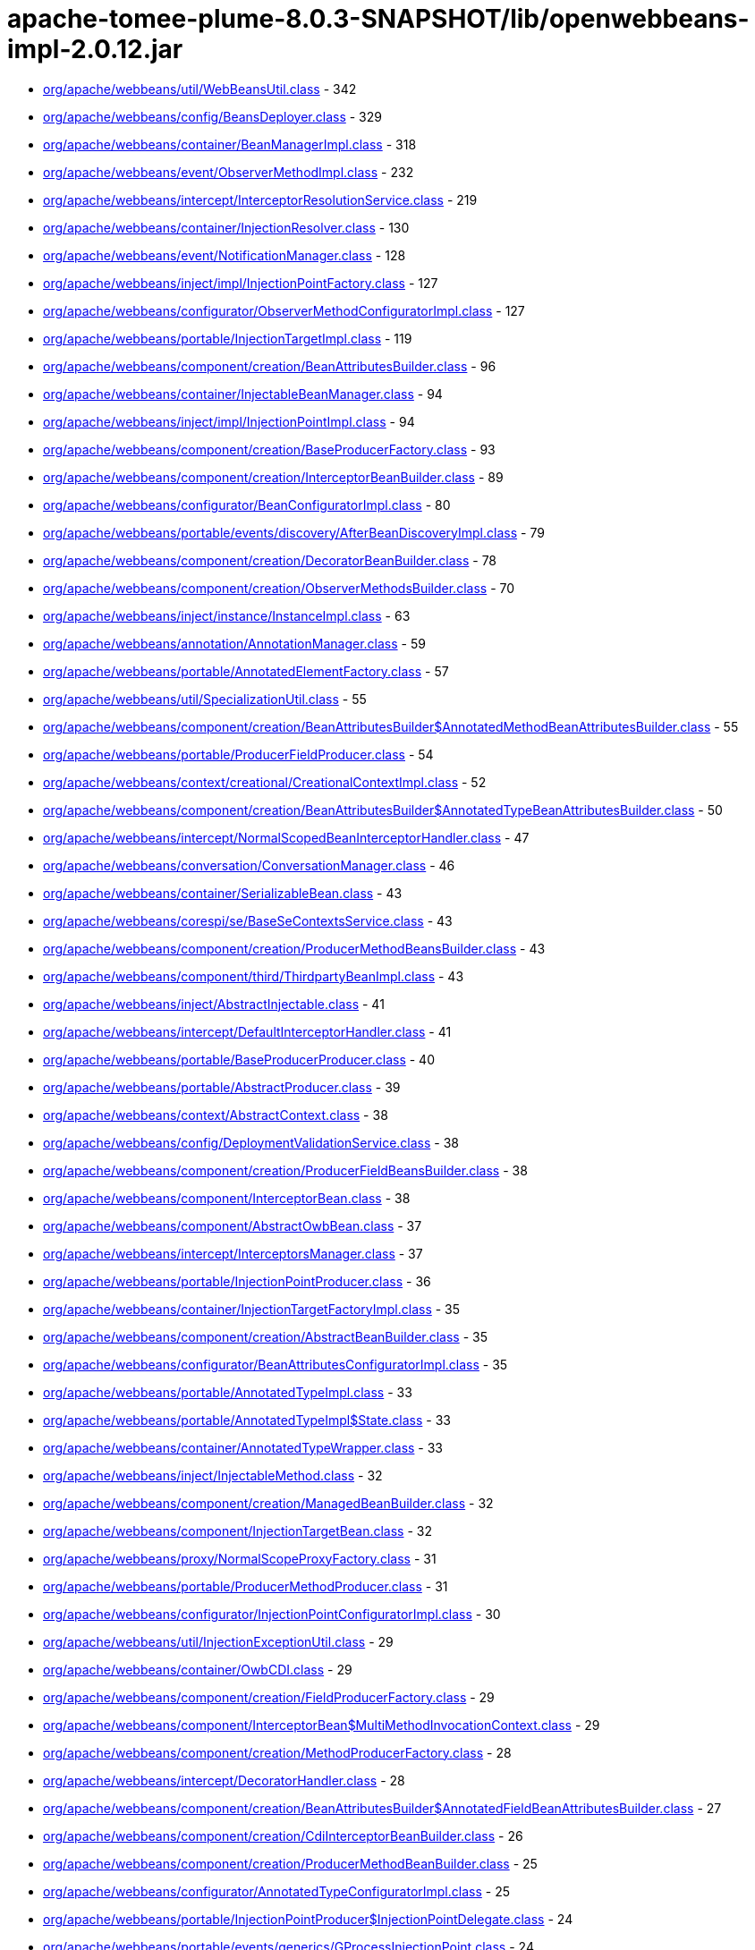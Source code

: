 = apache-tomee-plume-8.0.3-SNAPSHOT/lib/openwebbeans-impl-2.0.12.jar

 - link:org/apache/webbeans/util/WebBeansUtil.adoc[org/apache/webbeans/util/WebBeansUtil.class] - 342
 - link:org/apache/webbeans/config/BeansDeployer.adoc[org/apache/webbeans/config/BeansDeployer.class] - 329
 - link:org/apache/webbeans/container/BeanManagerImpl.adoc[org/apache/webbeans/container/BeanManagerImpl.class] - 318
 - link:org/apache/webbeans/event/ObserverMethodImpl.adoc[org/apache/webbeans/event/ObserverMethodImpl.class] - 232
 - link:org/apache/webbeans/intercept/InterceptorResolutionService.adoc[org/apache/webbeans/intercept/InterceptorResolutionService.class] - 219
 - link:org/apache/webbeans/container/InjectionResolver.adoc[org/apache/webbeans/container/InjectionResolver.class] - 130
 - link:org/apache/webbeans/event/NotificationManager.adoc[org/apache/webbeans/event/NotificationManager.class] - 128
 - link:org/apache/webbeans/inject/impl/InjectionPointFactory.adoc[org/apache/webbeans/inject/impl/InjectionPointFactory.class] - 127
 - link:org/apache/webbeans/configurator/ObserverMethodConfiguratorImpl.adoc[org/apache/webbeans/configurator/ObserverMethodConfiguratorImpl.class] - 127
 - link:org/apache/webbeans/portable/InjectionTargetImpl.adoc[org/apache/webbeans/portable/InjectionTargetImpl.class] - 119
 - link:org/apache/webbeans/component/creation/BeanAttributesBuilder.adoc[org/apache/webbeans/component/creation/BeanAttributesBuilder.class] - 96
 - link:org/apache/webbeans/container/InjectableBeanManager.adoc[org/apache/webbeans/container/InjectableBeanManager.class] - 94
 - link:org/apache/webbeans/inject/impl/InjectionPointImpl.adoc[org/apache/webbeans/inject/impl/InjectionPointImpl.class] - 94
 - link:org/apache/webbeans/component/creation/BaseProducerFactory.adoc[org/apache/webbeans/component/creation/BaseProducerFactory.class] - 93
 - link:org/apache/webbeans/component/creation/InterceptorBeanBuilder.adoc[org/apache/webbeans/component/creation/InterceptorBeanBuilder.class] - 89
 - link:org/apache/webbeans/configurator/BeanConfiguratorImpl.adoc[org/apache/webbeans/configurator/BeanConfiguratorImpl.class] - 80
 - link:org/apache/webbeans/portable/events/discovery/AfterBeanDiscoveryImpl.adoc[org/apache/webbeans/portable/events/discovery/AfterBeanDiscoveryImpl.class] - 79
 - link:org/apache/webbeans/component/creation/DecoratorBeanBuilder.adoc[org/apache/webbeans/component/creation/DecoratorBeanBuilder.class] - 78
 - link:org/apache/webbeans/component/creation/ObserverMethodsBuilder.adoc[org/apache/webbeans/component/creation/ObserverMethodsBuilder.class] - 70
 - link:org/apache/webbeans/inject/instance/InstanceImpl.adoc[org/apache/webbeans/inject/instance/InstanceImpl.class] - 63
 - link:org/apache/webbeans/annotation/AnnotationManager.adoc[org/apache/webbeans/annotation/AnnotationManager.class] - 59
 - link:org/apache/webbeans/portable/AnnotatedElementFactory.adoc[org/apache/webbeans/portable/AnnotatedElementFactory.class] - 57
 - link:org/apache/webbeans/util/SpecializationUtil.adoc[org/apache/webbeans/util/SpecializationUtil.class] - 55
 - link:org/apache/webbeans/component/creation/BeanAttributesBuilder$AnnotatedMethodBeanAttributesBuilder.adoc[org/apache/webbeans/component/creation/BeanAttributesBuilder$AnnotatedMethodBeanAttributesBuilder.class] - 55
 - link:org/apache/webbeans/portable/ProducerFieldProducer.adoc[org/apache/webbeans/portable/ProducerFieldProducer.class] - 54
 - link:org/apache/webbeans/context/creational/CreationalContextImpl.adoc[org/apache/webbeans/context/creational/CreationalContextImpl.class] - 52
 - link:org/apache/webbeans/component/creation/BeanAttributesBuilder$AnnotatedTypeBeanAttributesBuilder.adoc[org/apache/webbeans/component/creation/BeanAttributesBuilder$AnnotatedTypeBeanAttributesBuilder.class] - 50
 - link:org/apache/webbeans/intercept/NormalScopedBeanInterceptorHandler.adoc[org/apache/webbeans/intercept/NormalScopedBeanInterceptorHandler.class] - 47
 - link:org/apache/webbeans/conversation/ConversationManager.adoc[org/apache/webbeans/conversation/ConversationManager.class] - 46
 - link:org/apache/webbeans/container/SerializableBean.adoc[org/apache/webbeans/container/SerializableBean.class] - 43
 - link:org/apache/webbeans/corespi/se/BaseSeContextsService.adoc[org/apache/webbeans/corespi/se/BaseSeContextsService.class] - 43
 - link:org/apache/webbeans/component/creation/ProducerMethodBeansBuilder.adoc[org/apache/webbeans/component/creation/ProducerMethodBeansBuilder.class] - 43
 - link:org/apache/webbeans/component/third/ThirdpartyBeanImpl.adoc[org/apache/webbeans/component/third/ThirdpartyBeanImpl.class] - 43
 - link:org/apache/webbeans/inject/AbstractInjectable.adoc[org/apache/webbeans/inject/AbstractInjectable.class] - 41
 - link:org/apache/webbeans/intercept/DefaultInterceptorHandler.adoc[org/apache/webbeans/intercept/DefaultInterceptorHandler.class] - 41
 - link:org/apache/webbeans/portable/BaseProducerProducer.adoc[org/apache/webbeans/portable/BaseProducerProducer.class] - 40
 - link:org/apache/webbeans/portable/AbstractProducer.adoc[org/apache/webbeans/portable/AbstractProducer.class] - 39
 - link:org/apache/webbeans/context/AbstractContext.adoc[org/apache/webbeans/context/AbstractContext.class] - 38
 - link:org/apache/webbeans/config/DeploymentValidationService.adoc[org/apache/webbeans/config/DeploymentValidationService.class] - 38
 - link:org/apache/webbeans/component/creation/ProducerFieldBeansBuilder.adoc[org/apache/webbeans/component/creation/ProducerFieldBeansBuilder.class] - 38
 - link:org/apache/webbeans/component/InterceptorBean.adoc[org/apache/webbeans/component/InterceptorBean.class] - 38
 - link:org/apache/webbeans/component/AbstractOwbBean.adoc[org/apache/webbeans/component/AbstractOwbBean.class] - 37
 - link:org/apache/webbeans/intercept/InterceptorsManager.adoc[org/apache/webbeans/intercept/InterceptorsManager.class] - 37
 - link:org/apache/webbeans/portable/InjectionPointProducer.adoc[org/apache/webbeans/portable/InjectionPointProducer.class] - 36
 - link:org/apache/webbeans/container/InjectionTargetFactoryImpl.adoc[org/apache/webbeans/container/InjectionTargetFactoryImpl.class] - 35
 - link:org/apache/webbeans/component/creation/AbstractBeanBuilder.adoc[org/apache/webbeans/component/creation/AbstractBeanBuilder.class] - 35
 - link:org/apache/webbeans/configurator/BeanAttributesConfiguratorImpl.adoc[org/apache/webbeans/configurator/BeanAttributesConfiguratorImpl.class] - 35
 - link:org/apache/webbeans/portable/AnnotatedTypeImpl.adoc[org/apache/webbeans/portable/AnnotatedTypeImpl.class] - 33
 - link:org/apache/webbeans/portable/AnnotatedTypeImpl$State.adoc[org/apache/webbeans/portable/AnnotatedTypeImpl$State.class] - 33
 - link:org/apache/webbeans/container/AnnotatedTypeWrapper.adoc[org/apache/webbeans/container/AnnotatedTypeWrapper.class] - 33
 - link:org/apache/webbeans/inject/InjectableMethod.adoc[org/apache/webbeans/inject/InjectableMethod.class] - 32
 - link:org/apache/webbeans/component/creation/ManagedBeanBuilder.adoc[org/apache/webbeans/component/creation/ManagedBeanBuilder.class] - 32
 - link:org/apache/webbeans/component/InjectionTargetBean.adoc[org/apache/webbeans/component/InjectionTargetBean.class] - 32
 - link:org/apache/webbeans/proxy/NormalScopeProxyFactory.adoc[org/apache/webbeans/proxy/NormalScopeProxyFactory.class] - 31
 - link:org/apache/webbeans/portable/ProducerMethodProducer.adoc[org/apache/webbeans/portable/ProducerMethodProducer.class] - 31
 - link:org/apache/webbeans/configurator/InjectionPointConfiguratorImpl.adoc[org/apache/webbeans/configurator/InjectionPointConfiguratorImpl.class] - 30
 - link:org/apache/webbeans/util/InjectionExceptionUtil.adoc[org/apache/webbeans/util/InjectionExceptionUtil.class] - 29
 - link:org/apache/webbeans/container/OwbCDI.adoc[org/apache/webbeans/container/OwbCDI.class] - 29
 - link:org/apache/webbeans/component/creation/FieldProducerFactory.adoc[org/apache/webbeans/component/creation/FieldProducerFactory.class] - 29
 - link:org/apache/webbeans/component/InterceptorBean$MultiMethodInvocationContext.adoc[org/apache/webbeans/component/InterceptorBean$MultiMethodInvocationContext.class] - 29
 - link:org/apache/webbeans/component/creation/MethodProducerFactory.adoc[org/apache/webbeans/component/creation/MethodProducerFactory.class] - 28
 - link:org/apache/webbeans/intercept/DecoratorHandler.adoc[org/apache/webbeans/intercept/DecoratorHandler.class] - 28
 - link:org/apache/webbeans/component/creation/BeanAttributesBuilder$AnnotatedFieldBeanAttributesBuilder.adoc[org/apache/webbeans/component/creation/BeanAttributesBuilder$AnnotatedFieldBeanAttributesBuilder.class] - 27
 - link:org/apache/webbeans/component/creation/CdiInterceptorBeanBuilder.adoc[org/apache/webbeans/component/creation/CdiInterceptorBeanBuilder.class] - 26
 - link:org/apache/webbeans/component/creation/ProducerMethodBeanBuilder.adoc[org/apache/webbeans/component/creation/ProducerMethodBeanBuilder.class] - 25
 - link:org/apache/webbeans/configurator/AnnotatedTypeConfiguratorImpl.adoc[org/apache/webbeans/configurator/AnnotatedTypeConfiguratorImpl.class] - 25
 - link:org/apache/webbeans/portable/InjectionPointProducer$InjectionPointDelegate.adoc[org/apache/webbeans/portable/InjectionPointProducer$InjectionPointDelegate.class] - 24
 - link:org/apache/webbeans/portable/events/generics/GProcessInjectionPoint.adoc[org/apache/webbeans/portable/events/generics/GProcessInjectionPoint.class] - 24
 - link:org/apache/webbeans/portable/EventProducer.adoc[org/apache/webbeans/portable/EventProducer.class] - 24
 - link:org/apache/webbeans/inject/instance/InstanceImpl$InstanceInjectionPoint.adoc[org/apache/webbeans/inject/instance/InstanceImpl$InstanceInjectionPoint.class] - 24
 - link:org/apache/webbeans/component/ManagedBean.adoc[org/apache/webbeans/component/ManagedBean.class] - 23
 - link:org/apache/webbeans/context/CustomPassivatingContextImpl.adoc[org/apache/webbeans/context/CustomPassivatingContextImpl.class] - 22
 - link:org/apache/webbeans/portable/events/ProcessObserverMethodImpl.adoc[org/apache/webbeans/portable/events/ProcessObserverMethodImpl.class] - 22
 - link:org/apache/webbeans/portable/events/discovery/BeforeBeanDiscoveryImpl.adoc[org/apache/webbeans/portable/events/discovery/BeforeBeanDiscoveryImpl.class] - 22
 - link:org/apache/webbeans/intercept/LifecycleInterceptorInvocationContext.adoc[org/apache/webbeans/intercept/LifecycleInterceptorInvocationContext.class] - 22
 - link:org/apache/webbeans/event/EventImpl.adoc[org/apache/webbeans/event/EventImpl.class] - 21
 - link:org/apache/webbeans/intercept/InterceptorResolutionService$BusinessMethodInterceptorInfo.adoc[org/apache/webbeans/intercept/InterceptorResolutionService$BusinessMethodInterceptorInfo.class] - 21
 - link:org/apache/webbeans/util/AnnotationUtil.adoc[org/apache/webbeans/util/AnnotationUtil.class] - 20
 - link:org/apache/webbeans/portable/events/ProcessBeanAttributesImpl.adoc[org/apache/webbeans/portable/events/ProcessBeanAttributesImpl.class] - 19
 - link:org/apache/webbeans/portable/InstanceProducer.adoc[org/apache/webbeans/portable/InstanceProducer.class] - 18
 - link:org/apache/webbeans/portable/AbstractDecoratorInjectionTarget.adoc[org/apache/webbeans/portable/AbstractDecoratorInjectionTarget.class] - 18
 - link:org/apache/webbeans/portable/LazyInterceptorDefinedInjectionTarget.adoc[org/apache/webbeans/portable/LazyInterceptorDefinedInjectionTarget.class] - 18
 - link:org/apache/webbeans/container/BeanCacheKey.adoc[org/apache/webbeans/container/BeanCacheKey.class] - 18
 - link:org/apache/webbeans/component/BeanAttributesImpl.adoc[org/apache/webbeans/component/BeanAttributesImpl.class] - 18
 - link:org/apache/webbeans/component/AbstractProducerBean.adoc[org/apache/webbeans/component/AbstractProducerBean.class] - 18
 - link:org/apache/webbeans/intercept/InterceptorInvocationContext.adoc[org/apache/webbeans/intercept/InterceptorInvocationContext.class] - 18
 - link:org/apache/webbeans/portable/AnnotatedConstructorImpl.adoc[org/apache/webbeans/portable/AnnotatedConstructorImpl.class] - 17
 - link:org/apache/webbeans/component/creation/AbstractProducerBeanBuilder.adoc[org/apache/webbeans/component/creation/AbstractProducerBeanBuilder.class] - 17
 - link:org/apache/webbeans/component/creation/ResourceProducerFactory.adoc[org/apache/webbeans/component/creation/ResourceProducerFactory.class] - 17
 - link:org/apache/webbeans/event/ContainerEventObserverMethodImpl.adoc[org/apache/webbeans/event/ContainerEventObserverMethodImpl.class] - 17
 - link:org/apache/webbeans/configurator/ObserverMethodConfiguratorImpl$ConfiguredObserverMethod.adoc[org/apache/webbeans/configurator/ObserverMethodConfiguratorImpl$ConfiguredObserverMethod.class] - 17
 - link:org/apache/webbeans/portable/AnnotatedParameterImpl.adoc[org/apache/webbeans/portable/AnnotatedParameterImpl.class] - 16
 - link:org/apache/webbeans/portable/events/ProcessProducerImpl.adoc[org/apache/webbeans/portable/events/ProcessProducerImpl.class] - 16
 - link:org/apache/webbeans/portable/AnnotatedMethodImpl.adoc[org/apache/webbeans/portable/AnnotatedMethodImpl.class] - 16
 - link:org/apache/webbeans/annotation/InitializedLiteral.adoc[org/apache/webbeans/annotation/InitializedLiteral.class] - 16
 - link:org/apache/webbeans/annotation/BeforeDestroyedLiteral.adoc[org/apache/webbeans/annotation/BeforeDestroyedLiteral.class] - 16
 - link:org/apache/webbeans/component/creation/ResourceBeanBuilder.adoc[org/apache/webbeans/component/creation/ResourceBeanBuilder.class] - 16
 - link:org/apache/webbeans/decorator/DecoratorsManager.adoc[org/apache/webbeans/decorator/DecoratorsManager.class] - 15
 - link:org/apache/webbeans/component/creation/ProducerFieldBeanBuilder.adoc[org/apache/webbeans/component/creation/ProducerFieldBeanBuilder.class] - 15
 - link:org/apache/webbeans/configurator/AnnotatedParameterConfiguratorImpl.adoc[org/apache/webbeans/configurator/AnnotatedParameterConfiguratorImpl.class] - 15
 - link:org/apache/webbeans/intercept/InterceptorResolutionService$BeanInterceptorInfo.adoc[org/apache/webbeans/intercept/InterceptorResolutionService$BeanInterceptorInfo.class] - 15
 - link:org/apache/webbeans/portable/events/ProcessSessionBeanImpl.adoc[org/apache/webbeans/portable/events/ProcessSessionBeanImpl.class] - 14
 - link:org/apache/webbeans/portable/events/discovery/AfterTypeDiscoveryImpl.adoc[org/apache/webbeans/portable/events/discovery/AfterTypeDiscoveryImpl.class] - 14
 - link:org/apache/webbeans/container/BeanCacheKey$LazyAnnotatedTypes.adoc[org/apache/webbeans/container/BeanCacheKey$LazyAnnotatedTypes.class] - 14
 - link:org/apache/webbeans/component/creation/EjbInterceptorBeanBuilder.adoc[org/apache/webbeans/component/creation/EjbInterceptorBeanBuilder.class] - 14
 - link:org/apache/webbeans/el/ELContextStore.adoc[org/apache/webbeans/el/ELContextStore.class] - 13
 - link:org/apache/webbeans/portable/events/ProcessProducerMethodImpl.adoc[org/apache/webbeans/portable/events/ProcessProducerMethodImpl.class] - 13
 - link:org/apache/webbeans/portable/events/ProcessProducerFieldImpl.adoc[org/apache/webbeans/portable/events/ProcessProducerFieldImpl.class] - 13
 - link:org/apache/webbeans/portable/events/ProcessInjectionTargetImpl.adoc[org/apache/webbeans/portable/events/ProcessInjectionTargetImpl.class] - 13
 - link:org/apache/webbeans/portable/BeanManagerProducer.adoc[org/apache/webbeans/portable/BeanManagerProducer.class] - 13
 - link:org/apache/webbeans/portable/EventMetadataProducer.adoc[org/apache/webbeans/portable/EventMetadataProducer.class] - 13
 - link:org/apache/webbeans/inject/AlternativesManager.adoc[org/apache/webbeans/inject/AlternativesManager.class] - 13
 - link:org/apache/webbeans/inject/OWBInjector.adoc[org/apache/webbeans/inject/OWBInjector.class] - 13
 - link:org/apache/webbeans/event/EventMetadataImpl.adoc[org/apache/webbeans/event/EventMetadataImpl.class] - 13
 - link:org/apache/webbeans/service/DefaultInjectionPointService.adoc[org/apache/webbeans/service/DefaultInjectionPointService.class] - 13
 - link:org/apache/webbeans/portable/events/ProcessInjectionPointImpl.adoc[org/apache/webbeans/portable/events/ProcessInjectionPointImpl.class] - 12
 - link:org/apache/webbeans/component/creation/BeanAttributesBuilder$BeanAttributesBuilderFactory.adoc[org/apache/webbeans/component/creation/BeanAttributesBuilder$BeanAttributesBuilderFactory.class] - 12
 - link:org/apache/webbeans/component/ProducerAwareInjectionTargetBean.adoc[org/apache/webbeans/component/ProducerAwareInjectionTargetBean.class] - 12
 - link:org/apache/webbeans/event/ObserverMethodImpl$ObserverParams.adoc[org/apache/webbeans/event/ObserverMethodImpl$ObserverParams.class] - 12
 - link:org/apache/webbeans/context/creational/DependentCreationalContext.adoc[org/apache/webbeans/context/creational/DependentCreationalContext.class] - 11
 - link:org/apache/webbeans/portable/events/ProcessAnnotatedTypeImpl.adoc[org/apache/webbeans/portable/events/ProcessAnnotatedTypeImpl.class] - 11
 - link:org/apache/webbeans/portable/events/ProcessBeanImpl.adoc[org/apache/webbeans/portable/events/ProcessBeanImpl.class] - 11
 - link:org/apache/webbeans/portable/AbstractAnnotatedCallable.adoc[org/apache/webbeans/portable/AbstractAnnotatedCallable.class] - 11
 - link:org/apache/webbeans/container/DecoratorInjectionTargetFactory.adoc[org/apache/webbeans/container/DecoratorInjectionTargetFactory.class] - 11
 - link:org/apache/webbeans/inject/InjectableConstructor.adoc[org/apache/webbeans/inject/InjectableConstructor.class] - 11
 - link:org/apache/webbeans/component/BuiltInOwbBean.adoc[org/apache/webbeans/component/BuiltInOwbBean.class] - 11
 - link:org/apache/webbeans/component/third/ThirdpartyBeanImpl$1.adoc[org/apache/webbeans/component/third/ThirdpartyBeanImpl$1.class] - 11
 - link:org/apache/webbeans/configurator/AnnotatedMethodConfiguratorImpl.adoc[org/apache/webbeans/configurator/AnnotatedMethodConfiguratorImpl.class] - 11
 - link:org/apache/webbeans/configurator/AnnotatedConstructorConfiguratorImpl.adoc[org/apache/webbeans/configurator/AnnotatedConstructorConfiguratorImpl.class] - 11
 - link:org/apache/webbeans/intercept/AbstractInvocationContext.adoc[org/apache/webbeans/intercept/AbstractInvocationContext.class] - 11
 - link:org/apache/webbeans/context/CustomAlterablePassivatingContextImpl.adoc[org/apache/webbeans/context/CustomAlterablePassivatingContextImpl.class] - 10
 - link:org/apache/webbeans/context/creational/BeanInstanceBag.adoc[org/apache/webbeans/context/creational/BeanInstanceBag.class] - 10
 - link:org/apache/webbeans/proxy/SubclassProxyFactory.adoc[org/apache/webbeans/proxy/SubclassProxyFactory.class] - 10
 - link:org/apache/webbeans/conversation/ConversationStorageBean.adoc[org/apache/webbeans/conversation/ConversationStorageBean.class] - 10
 - link:org/apache/webbeans/portable/events/ExtensionLoader.adoc[org/apache/webbeans/portable/events/ExtensionLoader.class] - 10
 - link:org/apache/webbeans/portable/events/generics/GProcessSyntheticBean.adoc[org/apache/webbeans/portable/events/generics/GProcessSyntheticBean.class] - 10
 - link:org/apache/webbeans/portable/events/generics/GProcessProducer.adoc[org/apache/webbeans/portable/events/generics/GProcessProducer.class] - 10
 - link:org/apache/webbeans/portable/events/generics/GProcessSyntheticObserverMethod.adoc[org/apache/webbeans/portable/events/generics/GProcessSyntheticObserverMethod.class] - 10
 - link:org/apache/webbeans/annotation/DestroyedLiteral.adoc[org/apache/webbeans/annotation/DestroyedLiteral.class] - 10
 - link:org/apache/webbeans/component/InterceptionFactoryBean$InterceptionFactoryProducer.adoc[org/apache/webbeans/component/InterceptionFactoryBean$InterceptionFactoryProducer.class] - 10
 - link:org/apache/webbeans/component/creation/UnproxyableBean.adoc[org/apache/webbeans/component/creation/UnproxyableBean.class] - 10
 - link:org/apache/webbeans/lifecycle/StandaloneLifeCycle.adoc[org/apache/webbeans/lifecycle/StandaloneLifeCycle.class] - 10
 - link:org/apache/webbeans/context/AbstractContextsService.adoc[org/apache/webbeans/context/AbstractContextsService.class] - 9
 - link:org/apache/webbeans/context/creational/WrappedCreationalContext.adoc[org/apache/webbeans/context/creational/WrappedCreationalContext.class] - 9
 - link:org/apache/webbeans/portable/events/generics/GProcessSessionBean.adoc[org/apache/webbeans/portable/events/generics/GProcessSessionBean.class] - 9
 - link:org/apache/webbeans/portable/AbstractAnnotatedMember.adoc[org/apache/webbeans/portable/AbstractAnnotatedMember.class] - 9
 - link:org/apache/webbeans/container/InterceptionFactoryImpl.adoc[org/apache/webbeans/container/InterceptionFactoryImpl.class] - 9
 - link:org/apache/webbeans/decorator/DecoratorComparator.adoc[org/apache/webbeans/decorator/DecoratorComparator.class] - 9
 - link:org/apache/webbeans/component/NewManagedBean.adoc[org/apache/webbeans/component/NewManagedBean.class] - 9
 - link:org/apache/webbeans/component/creation/BeanAttributesBuilder$AnnotatedMemberBeanAttributesBuilder.adoc[org/apache/webbeans/component/creation/BeanAttributesBuilder$AnnotatedMemberBeanAttributesBuilder.class] - 9
 - link:org/apache/webbeans/component/ExtensionProducerFactory.adoc[org/apache/webbeans/component/ExtensionProducerFactory.class] - 9
 - link:org/apache/webbeans/event/NotificationManager$1.adoc[org/apache/webbeans/event/NotificationManager$1.class] - 9
 - link:org/apache/webbeans/configurator/BeanConfiguratorImpl$ConstructedBean$1.adoc[org/apache/webbeans/configurator/BeanConfiguratorImpl$ConstructedBean$1.class] - 9
 - link:org/apache/webbeans/intercept/InterceptorComparator.adoc[org/apache/webbeans/intercept/InterceptorComparator.class] - 9
 - link:org/apache/webbeans/proxy/InterceptorDecoratorProxyFactory.adoc[org/apache/webbeans/proxy/InterceptorDecoratorProxyFactory.class] - 8
 - link:org/apache/webbeans/portable/events/ProcessSyntheticAnnotatedTypeImpl.adoc[org/apache/webbeans/portable/events/ProcessSyntheticAnnotatedTypeImpl.class] - 8
 - link:org/apache/webbeans/portable/events/ProcessManagedBeanImpl.adoc[org/apache/webbeans/portable/events/ProcessManagedBeanImpl.class] - 8
 - link:org/apache/webbeans/portable/events/generics/GProcessProducerMethod.adoc[org/apache/webbeans/portable/events/generics/GProcessProducerMethod.class] - 8
 - link:org/apache/webbeans/portable/events/generics/GProcessObserverMethod.adoc[org/apache/webbeans/portable/events/generics/GProcessObserverMethod.class] - 8
 - link:org/apache/webbeans/portable/events/generics/GProcessAnnotatedType.adoc[org/apache/webbeans/portable/events/generics/GProcessAnnotatedType.class] - 8
 - link:org/apache/webbeans/portable/events/generics/GProcessProducerField.adoc[org/apache/webbeans/portable/events/generics/GProcessProducerField.class] - 8
 - link:org/apache/webbeans/portable/ProviderBasedProducerFactory.adoc[org/apache/webbeans/portable/ProviderBasedProducerFactory.class] - 8
 - link:org/apache/webbeans/portable/ProviderBasedProducer.adoc[org/apache/webbeans/portable/ProviderBasedProducer.class] - 8
 - link:org/apache/webbeans/component/creation/SelfInterceptorBeanBuilder.adoc[org/apache/webbeans/component/creation/SelfInterceptorBeanBuilder.class] - 8
 - link:org/apache/webbeans/configurator/ProducerConfiguratorImpl.adoc[org/apache/webbeans/configurator/ProducerConfiguratorImpl.class] - 8
 - link:org/apache/webbeans/intercept/InterceptorUtil.adoc[org/apache/webbeans/intercept/InterceptorUtil.class] - 8
 - link:org/apache/webbeans/context/control/OwbRequestContextController.adoc[org/apache/webbeans/context/control/OwbRequestContextController.class] - 7
 - link:org/apache/webbeans/conversation/ConversationImpl.adoc[org/apache/webbeans/conversation/ConversationImpl.class] - 7
 - link:org/apache/webbeans/portable/ExtensionProducer.adoc[org/apache/webbeans/portable/ExtensionProducer.class] - 7
 - link:org/apache/webbeans/portable/ResourceProducer.adoc[org/apache/webbeans/portable/ResourceProducer.class] - 7
 - link:org/apache/webbeans/portable/AbstractDecoratorInjectionTarget$AbstractDecoratorInjectableConstructor.adoc[org/apache/webbeans/portable/AbstractDecoratorInjectionTarget$AbstractDecoratorInjectableConstructor.class] - 7
 - link:org/apache/webbeans/portable/ConversationProducer.adoc[org/apache/webbeans/portable/ConversationProducer.class] - 7
 - link:org/apache/webbeans/component/SelfInterceptorBean.adoc[org/apache/webbeans/component/SelfInterceptorBean.class] - 7
 - link:org/apache/webbeans/component/creation/ExtensionBeanBuilder.adoc[org/apache/webbeans/component/creation/ExtensionBeanBuilder.class] - 7
 - link:org/apache/webbeans/component/DecoratorBean.adoc[org/apache/webbeans/component/DecoratorBean.class] - 7
 - link:org/apache/webbeans/component/SimpleProducerFactory.adoc[org/apache/webbeans/component/SimpleProducerFactory.class] - 7
 - link:org/apache/webbeans/event/EventUtil.adoc[org/apache/webbeans/event/EventUtil.class] - 7
 - link:org/apache/webbeans/intercept/RequestScopedBeanInterceptorHandler.adoc[org/apache/webbeans/intercept/RequestScopedBeanInterceptorHandler.class] - 7
 - link:org/apache/webbeans/intercept/SessionScopedBeanInterceptorHandler.adoc[org/apache/webbeans/intercept/SessionScopedBeanInterceptorHandler.class] - 7
 - link:org/apache/webbeans/deployment/StereoTypeModel.adoc[org/apache/webbeans/deployment/StereoTypeModel.class] - 7
 - link:org/apache/webbeans/context/control/RequestContextControllerBean.adoc[org/apache/webbeans/context/control/RequestContextControllerBean.class] - 6
 - link:org/apache/webbeans/context/DependentContext.adoc[org/apache/webbeans/context/DependentContext.class] - 6
 - link:org/apache/webbeans/context/creational/CreationalContextFactory.adoc[org/apache/webbeans/context/creational/CreationalContextFactory.class] - 6
 - link:org/apache/webbeans/config/EJBWebBeansConfigurator.adoc[org/apache/webbeans/config/EJBWebBeansConfigurator.class] - 6
 - link:org/apache/webbeans/portable/events/generics/GProcessSyntheticAnnotatedType.adoc[org/apache/webbeans/portable/events/generics/GProcessSyntheticAnnotatedType.class] - 6
 - link:org/apache/webbeans/portable/events/generics/GProcessBean.adoc[org/apache/webbeans/portable/events/generics/GProcessBean.class] - 6
 - link:org/apache/webbeans/portable/AnnotatedFieldImpl.adoc[org/apache/webbeans/portable/AnnotatedFieldImpl.class] - 6
 - link:org/apache/webbeans/portable/BeanMetadataProducer.adoc[org/apache/webbeans/portable/BeanMetadataProducer.class] - 6
 - link:org/apache/webbeans/portable/MetadataProducer.adoc[org/apache/webbeans/portable/MetadataProducer.class] - 6
 - link:org/apache/webbeans/annotation/NewLiteral.adoc[org/apache/webbeans/annotation/NewLiteral.class] - 6
 - link:org/apache/webbeans/inject/InjectableField.adoc[org/apache/webbeans/inject/InjectableField.class] - 6
 - link:org/apache/webbeans/component/ProducerFieldBean.adoc[org/apache/webbeans/component/ProducerFieldBean.class] - 6
 - link:org/apache/webbeans/component/ConversationBean.adoc[org/apache/webbeans/component/ConversationBean.class] - 6
 - link:org/apache/webbeans/component/InterceptionFactoryBean.adoc[org/apache/webbeans/component/InterceptionFactoryBean.class] - 6
 - link:org/apache/webbeans/component/BeanManagerBean.adoc[org/apache/webbeans/component/BeanManagerBean.class] - 6
 - link:org/apache/webbeans/component/ExtensionBean.adoc[org/apache/webbeans/component/ExtensionBean.class] - 6
 - link:org/apache/webbeans/event/EventContextImpl.adoc[org/apache/webbeans/event/EventContextImpl.class] - 6
 - link:org/apache/webbeans/intercept/ConstructorInterceptorInvocationContext.adoc[org/apache/webbeans/intercept/ConstructorInterceptorInvocationContext.class] - 6
 - link:org/apache/webbeans/exception/InconsistentSpecializationException.adoc[org/apache/webbeans/exception/InconsistentSpecializationException.class] - 6
 - link:org/apache/webbeans/exception/DuplicateDefinitionException.adoc[org/apache/webbeans/exception/DuplicateDefinitionException.class] - 6
 - link:org/apache/webbeans/exception/WebBeansDeploymentException.adoc[org/apache/webbeans/exception/WebBeansDeploymentException.class] - 6
 - link:org/apache/webbeans/exception/WebBeansConfigurationException.adoc[org/apache/webbeans/exception/WebBeansConfigurationException.class] - 6
 - link:org/apache/webbeans/context/control/RequestContextControllerProducer.adoc[org/apache/webbeans/context/control/RequestContextControllerProducer.class] - 5
 - link:org/apache/webbeans/el/ELContextStore$CreationalStore.adoc[org/apache/webbeans/el/ELContextStore$CreationalStore.class] - 5
 - link:org/apache/webbeans/config/BeansDeployer$ExtendedBeanAttributes.adoc[org/apache/webbeans/config/BeansDeployer$ExtendedBeanAttributes.class] - 5
 - link:org/apache/webbeans/portable/events/generics/GProcessInjectionTarget.adoc[org/apache/webbeans/portable/events/generics/GProcessInjectionTarget.class] - 5
 - link:org/apache/webbeans/portable/events/discovery/AnnotatedTypeConfiguratorHolder.adoc[org/apache/webbeans/portable/events/discovery/AnnotatedTypeConfiguratorHolder.class] - 5
 - link:org/apache/webbeans/portable/AbstractAnnotated.adoc[org/apache/webbeans/portable/AbstractAnnotated.class] - 5
 - link:org/apache/webbeans/annotation/NamedLiteral.adoc[org/apache/webbeans/annotation/NamedLiteral.class] - 5
 - link:org/apache/webbeans/container/SerializableBeanVault.adoc[org/apache/webbeans/container/SerializableBeanVault.class] - 5
 - link:org/apache/webbeans/component/InterceptedOrDecoratedBeanMetadataBean.adoc[org/apache/webbeans/component/InterceptedOrDecoratedBeanMetadataBean.class] - 5
 - link:org/apache/webbeans/component/InstanceBean.adoc[org/apache/webbeans/component/InstanceBean.class] - 5
 - link:org/apache/webbeans/component/EventMetadataBean.adoc[org/apache/webbeans/component/EventMetadataBean.class] - 5
 - link:org/apache/webbeans/component/EjbInterceptorBean.adoc[org/apache/webbeans/component/EjbInterceptorBean.class] - 5
 - link:org/apache/webbeans/component/third/PassivationCapableThirdpartyBeanImpl.adoc[org/apache/webbeans/component/third/PassivationCapableThirdpartyBeanImpl.class] - 5
 - link:org/apache/webbeans/component/third/ThirdpartyBeanAttributesImpl.adoc[org/apache/webbeans/component/third/ThirdpartyBeanAttributesImpl.class] - 5
 - link:org/apache/webbeans/component/ProducerMethodBean.adoc[org/apache/webbeans/component/ProducerMethodBean.class] - 5
 - link:org/apache/webbeans/component/CdiInterceptorBean.adoc[org/apache/webbeans/component/CdiInterceptorBean.class] - 5
 - link:org/apache/webbeans/component/BeanMetadataBean.adoc[org/apache/webbeans/component/BeanMetadataBean.class] - 5
 - link:org/apache/webbeans/component/InjectionPointBean.adoc[org/apache/webbeans/component/InjectionPointBean.class] - 5
 - link:org/apache/webbeans/configurator/BeanConfiguratorImpl$ConstructedBean.adoc[org/apache/webbeans/configurator/BeanConfiguratorImpl$ConstructedBean.class] - 5
 - link:org/apache/webbeans/configurator/AnnotatedFieldConfiguratorImpl.adoc[org/apache/webbeans/configurator/AnnotatedFieldConfiguratorImpl.class] - 5
 - link:org/apache/webbeans/context/PassivatingContext.adoc[org/apache/webbeans/context/PassivatingContext.class] - 4
 - link:org/apache/webbeans/context/ApplicationContext.adoc[org/apache/webbeans/context/ApplicationContext.class] - 4
 - link:org/apache/webbeans/config/BeansDeployer$1.adoc[org/apache/webbeans/config/BeansDeployer$1.class] - 4
 - link:org/apache/webbeans/portable/events/generics/GProcessBeanAttributes.adoc[org/apache/webbeans/portable/events/generics/GProcessBeanAttributes.class] - 4
 - link:org/apache/webbeans/portable/events/generics/GProcessManagedBean.adoc[org/apache/webbeans/portable/events/generics/GProcessManagedBean.class] - 4
 - link:org/apache/webbeans/portable/AbstractEjbInjectionTarget.adoc[org/apache/webbeans/portable/AbstractEjbInjectionTarget.class] - 4
 - link:org/apache/webbeans/container/InterceptorInjectionTargetFactory.adoc[org/apache/webbeans/container/InterceptorInjectionTargetFactory.class] - 4
 - link:org/apache/webbeans/component/DecoratorMetadataBean.adoc[org/apache/webbeans/component/DecoratorMetadataBean.class] - 4
 - link:org/apache/webbeans/component/ResourceBean.adoc[org/apache/webbeans/component/ResourceBean.class] - 4
 - link:org/apache/webbeans/component/InterceptorMetadataBean.adoc[org/apache/webbeans/component/InterceptorMetadataBean.class] - 4
 - link:org/apache/webbeans/intercept/ApplicationScopedBeanInterceptorHandler.adoc[org/apache/webbeans/intercept/ApplicationScopedBeanInterceptorHandler.class] - 4
 - link:org/apache/webbeans/context/RequestContext.adoc[org/apache/webbeans/context/RequestContext.class] - 3
 - link:org/apache/webbeans/context/SessionContext.adoc[org/apache/webbeans/context/SessionContext.class] - 3
 - link:org/apache/webbeans/component/DecoratorMetadataBean$1.adoc[org/apache/webbeans/component/DecoratorMetadataBean$1.class] - 3
 - link:org/apache/webbeans/component/InterceptorMetadataBean$1.adoc[org/apache/webbeans/component/InterceptorMetadataBean$1.class] - 3
 - link:org/apache/webbeans/component/EventBean$1.adoc[org/apache/webbeans/component/EventBean$1.class] - 3
 - link:org/apache/webbeans/component/EventBean$2.adoc[org/apache/webbeans/component/EventBean$2.class] - 3
 - link:org/apache/webbeans/component/InterceptedOrDecoratedBeanMetadataBean$2.adoc[org/apache/webbeans/component/InterceptedOrDecoratedBeanMetadataBean$2.class] - 3
 - link:org/apache/webbeans/component/InstanceBean$1.adoc[org/apache/webbeans/component/InstanceBean$1.class] - 3
 - link:org/apache/webbeans/component/BeanMetadataBean$1.adoc[org/apache/webbeans/component/BeanMetadataBean$1.class] - 3
 - link:org/apache/webbeans/component/InterceptedOrDecoratedBeanMetadataBean$1.adoc[org/apache/webbeans/component/InterceptedOrDecoratedBeanMetadataBean$1.class] - 3
 - link:org/apache/webbeans/component/EventBean.adoc[org/apache/webbeans/component/EventBean.class] - 3
 - link:org/apache/webbeans/component/PrincipalBean.adoc[org/apache/webbeans/component/PrincipalBean.class] - 3
 - link:org/apache/webbeans/component/InterceptedOrDecoratedBeanMetadataBean$3.adoc[org/apache/webbeans/component/InterceptedOrDecoratedBeanMetadataBean$3.class] - 3
 - link:org/apache/webbeans/configurator/ProducerConfiguratorImpl$ConfiguredProducer.adoc[org/apache/webbeans/configurator/ProducerConfiguratorImpl$ConfiguredProducer.class] - 3
 - link:org/apache/webbeans/intercept/InterceptorResolutionService$LifecycleMethodInfo.adoc[org/apache/webbeans/intercept/InterceptorResolutionService$LifecycleMethodInfo.class] - 3
 - link:org/apache/webbeans/portable/AbstractDecoratorInjectionTarget$SubClassAnnotatedConstructorImpl.adoc[org/apache/webbeans/portable/AbstractDecoratorInjectionTarget$SubClassAnnotatedConstructorImpl.class] - 2
 - link:org/apache/webbeans/annotation/DefaultLiteral.adoc[org/apache/webbeans/annotation/DefaultLiteral.class] - 2
 - link:org/apache/webbeans/annotation/AnyLiteral.adoc[org/apache/webbeans/annotation/AnyLiteral.class] - 2
 - link:org/apache/webbeans/annotation/ApplicationScopeLiteral.adoc[org/apache/webbeans/annotation/ApplicationScopeLiteral.class] - 2
 - link:org/apache/webbeans/annotation/SessionScopeLiteral.adoc[org/apache/webbeans/annotation/SessionScopeLiteral.class] - 2
 - link:org/apache/webbeans/annotation/DependentScopeLiteral.adoc[org/apache/webbeans/annotation/DependentScopeLiteral.class] - 2
 - link:org/apache/webbeans/annotation/RequestedScopeLiteral.adoc[org/apache/webbeans/annotation/RequestedScopeLiteral.class] - 2
 - link:org/apache/webbeans/annotation/EmptyAnnotationLiteral.adoc[org/apache/webbeans/annotation/EmptyAnnotationLiteral.class] - 2
 - link:org/apache/webbeans/util/PriorityClasses.adoc[org/apache/webbeans/util/PriorityClasses.class] - 2
 - link:org/apache/webbeans/util/SpecializationUtil$BeanAttributesProvider.adoc[org/apache/webbeans/util/SpecializationUtil$BeanAttributesProvider.class] - 2
 - link:org/apache/webbeans/util/ClassUtil.adoc[org/apache/webbeans/util/ClassUtil.class] - 2
 - link:org/apache/webbeans/container/BeanCacheKey$AnnotationComparator.adoc[org/apache/webbeans/container/BeanCacheKey$AnnotationComparator.class] - 2
 - link:org/apache/webbeans/container/OwbCDIProvider.adoc[org/apache/webbeans/container/OwbCDIProvider.class] - 2
 - link:org/apache/webbeans/inject/instance/InstanceImpl$1.adoc[org/apache/webbeans/inject/instance/InstanceImpl$1.class] - 2
 - link:org/apache/webbeans/corespi/scanner/AbstractMetaDataDiscovery.adoc[org/apache/webbeans/corespi/scanner/AbstractMetaDataDiscovery.class] - 2
 - link:org/apache/webbeans/corespi/se/DefaultContextsService.adoc[org/apache/webbeans/corespi/se/DefaultContextsService.class] - 2
 - link:org/apache/webbeans/component/OwbBean.adoc[org/apache/webbeans/component/OwbBean.class] - 2
 - link:org/apache/webbeans/event/OwbObserverMethod.adoc[org/apache/webbeans/event/OwbObserverMethod.class] - 2
 - link:org/apache/webbeans/plugins/PluginLoader.adoc[org/apache/webbeans/plugins/PluginLoader.class] - 2
 - link:org/apache/webbeans/plugins/OpenWebBeansJmsPlugin.adoc[org/apache/webbeans/plugins/OpenWebBeansJmsPlugin.class] - 2
 - link:org/apache/webbeans/context/SingletonContext.adoc[org/apache/webbeans/context/SingletonContext.class] - 1
 - link:org/apache/webbeans/context/ConversationContext.adoc[org/apache/webbeans/context/ConversationContext.class] - 1
 - link:org/apache/webbeans/portable/events/discovery/AfterDeploymentValidationImpl.adoc[org/apache/webbeans/portable/events/discovery/AfterDeploymentValidationImpl.class] - 1
 - link:org/apache/webbeans/portable/events/discovery/BeforeShutdownImpl.adoc[org/apache/webbeans/portable/events/discovery/BeforeShutdownImpl.class] - 1
 - link:org/apache/webbeans/portable/events/discovery/ExtensionAware.adoc[org/apache/webbeans/portable/events/discovery/ExtensionAware.class] - 1
 - link:org/apache/webbeans/portable/InjectionTargetImpl$ConstructorInstanceProvider.adoc[org/apache/webbeans/portable/InjectionTargetImpl$ConstructorInstanceProvider.class] - 1
 - link:org/apache/webbeans/corespi/se/StandaloneContextsService.adoc[org/apache/webbeans/corespi/se/StandaloneContextsService.class] - 1
 - link:org/apache/webbeans/component/ResourceProvider.adoc[org/apache/webbeans/component/ResourceProvider.class] - 1
 - link:org/apache/webbeans/component/PrincipalProvider.adoc[org/apache/webbeans/component/PrincipalProvider.class] - 1
 - link:org/apache/webbeans/component/IBeanHasParent.adoc[org/apache/webbeans/component/IBeanHasParent.class] - 1
 - link:org/apache/webbeans/component/PassivationBeanWrapper.adoc[org/apache/webbeans/component/PassivationBeanWrapper.class] - 1
 - link:org/apache/webbeans/lifecycle/AbstractLifeCycle.adoc[org/apache/webbeans/lifecycle/AbstractLifeCycle.class] - 1
 - link:org/apache/webbeans/intercept/DefaultInterceptorHandler$InstanceProvider.adoc[org/apache/webbeans/intercept/DefaultInterceptorHandler$InstanceProvider.class] - 1
